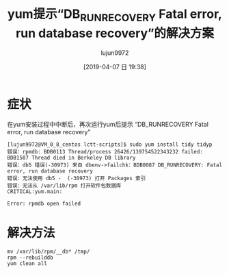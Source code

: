 #+TITLE: yum提示“DB_RUNRECOVERY Fatal error, run database recovery”的解决方案
#+AUTHOR: lujun9972
#+TAGS: linux和它的小伙伴
#+DATE: [2019-04-07 日 19:38]
#+LANGUAGE:  zh-CN
#+STARTUP:  inlineimages
#+OPTIONS:  H:6 num:nil toc:t \n:nil ::t |:t ^:nil -:nil f:t *:t <:nil

* 症状
在yum安装过程中中断后，再次运行yum后提示 “DB_RUNRECOVERY Fatal error, run database recovery”
#+begin_example
  [lujun9972@VM_0_8_centos lctt-scripts]$ sudo yum install tidy tidyp
  错误：rpmdb: BDB0113 Thread/process 26426/139754522343232 failed: BDB1507 Thread died in Berkeley DB library
  错误：db5 错误(-30973) 来自 dbenv->failchk：BDB0087 DB_RUNRECOVERY: Fatal error, run database recovery
  错误：无法使用 db5 -  (-30973) 打开 Packages 索引
  错误：无法从 /var/lib/rpm 打开软件包数据库
  CRITICAL:yum.main:

  Error: rpmdb open failed
#+end_example

* 解决方法
#+begin_src shell
  mv /var/lib/rpm/__db* /tmp/
  rpm --rebuilddb
  yum clean all
#+end_src
